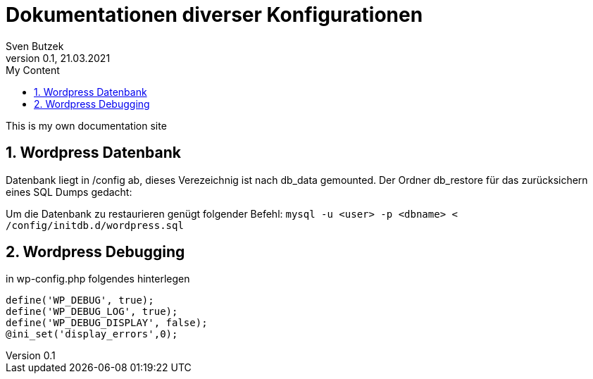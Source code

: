 = Dokumentationen diverser Konfigurationen                              
Sven Butzek 
Version 0.1, 21.03.2021                                             
:sectnums:                                                          
:toc:                                                               
:toclevels: 4                                                       
:toc-title: My Content                                              
                                                                    
:description: Linux commands                             
:keywords: wordpress                                                 
:imagesdir: ./img                                                   

This is my own documentation site

== Wordpress Datenbank

Datenbank liegt in /config ab, dieses Verezeichnig ist nach db_data gemounted.
Der Ordner db_restore für das zurücksichern eines SQL Dumps gedacht:

Um die Datenbank zu restaurieren genügt folgender Befehl:
`mysql -u <user> -p <dbname> < /config/initdb.d/wordpress.sql`



== Wordpress Debugging

in wp-config.php folgendes hinterlegen
```
define('WP_DEBUG', true);
define('WP_DEBUG_LOG', true);
define('WP_DEBUG_DISPLAY', false);
@ini_set('display_errors',0);
```
